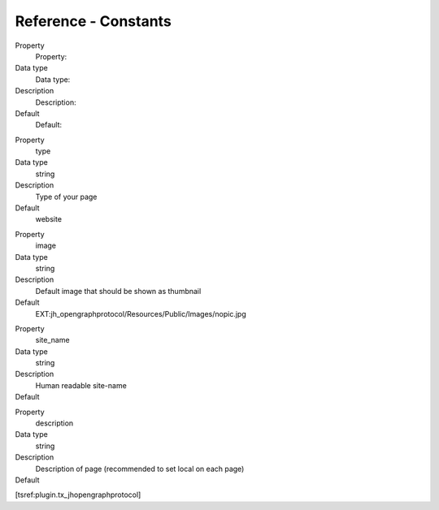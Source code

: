 ﻿

.. ==================================================
.. FOR YOUR INFORMATION
.. --------------------------------------------------
.. -*- coding: utf-8 -*- with BOM.

.. ==================================================
.. DEFINE SOME TEXTROLES
.. --------------------------------------------------
.. role::   underline
.. role::   typoscript(code)
.. role::   ts(typoscript)
   :class:  typoscript
.. role::   php(code)


Reference - Constants
^^^^^^^^^^^^^^^^^^^^^

.. ### BEGIN~OF~TABLE ###

.. container:: table-row

   Property
         Property:

   Data type
         Data type:

   Description
         Description:

   Default
         Default:


.. container:: table-row

   Property
         type

   Data type
         string

   Description
         Type of your page

   Default
         website


.. container:: table-row

   Property
         image

   Data type
         string

   Description
         Default image that should be shown as thumbnail

   Default
         \
         EXT:jh\_opengraphprotocol/Resources/Public/Images/nopic.jpg


.. container:: table-row

   Property
         site\_name

   Data type
         string

   Description
         Human readable site-name

   Default
         \


.. container:: table-row

   Property
         description

   Data type
         string

   Description
         Description of page (recommended to set local on each page)

   Default
         \


.. ###### END~OF~TABLE ######

[tsref:plugin.tx\_jhopengraphprotocol]

